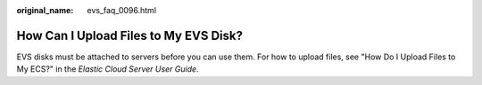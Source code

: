 :original_name: evs_faq_0096.html

.. _evs_faq_0096:

How Can I Upload Files to My EVS Disk?
======================================

EVS disks must be attached to servers before you can use them. For how to upload files, see "How Do I Upload Files to My ECS?" in the *Elastic Cloud Server User Guide*.
